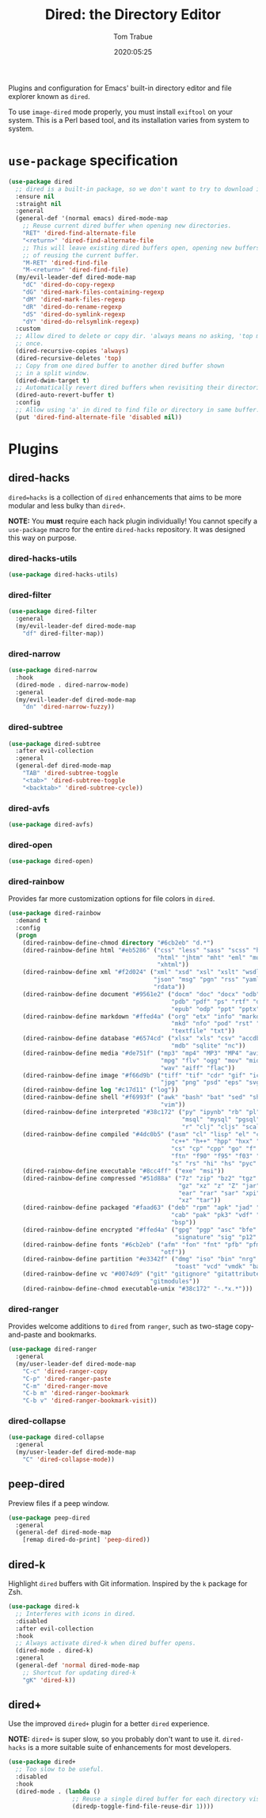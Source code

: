 #+title:  Dired: the Directory Editor
#+author: Tom Trabue
#+email:  tom.trabue@gmail.com
#+date:   2020:05:25
#+STARTUP: fold

Plugins and configuration for Emacs' built-in directory editor and file
explorer known as =dired=.

To use =image-dired= mode properly, you must install =exiftool= on your system.
This is a Perl based tool, and its installation varies from system to system.

* =use-package= specification
  #+begin_src emacs-lisp
    (use-package dired
      ;; dired is a built-in package, so we don't want to try to download it.
      :ensure nil
      :straight nil
      :general
      (general-def '(normal emacs) dired-mode-map
        ;; Reuse current dired buffer when opening new directories.
        "RET" 'dired-find-alternate-file
        "<return>" 'dired-find-alternate-file
        ;; This will leave existing dired buffers open, opening new buffers instead
        ;; of reusing the current buffer.
        "M-RET" 'dired-find-file
        "M-<return>" 'dired-find-file)
      (my/evil-leader-def dired-mode-map
        "dC" 'dired-do-copy-regexp
        "dG" 'dired-mark-files-containing-regexp
        "dM" 'dired-mark-files-regexp
        "dR" 'dired-do-rename-regexp
        "dS" 'dired-do-symlink-regexp
        "dY" 'dired-do-relsymlink-regexp)
      :custom
      ;; Allow dired to delete or copy dir. 'always means no asking, 'top means ask
      ;; once.
      (dired-recursive-copies 'always)
      (dired-recursive-deletes 'top)
      ;; Copy from one dired buffer to another dired buffer shown
      ;; in a split window.
      (dired-dwim-target t)
      ;; Automatically revert dired buffers when revisiting their directories.
      (dired-auto-revert-buffer t)
      :config
      ;; Allow using 'a' in dired to find file or directory in same buffer.
      (put 'dired-find-alternate-file 'disabled nil))
  #+end_src

* Plugins
** dired-hacks
   =dired=hacks= is a collection of =dired= enhancements that aims to be more
   modular and less bulky than =dired+=.

   *NOTE:* You *must* require each hack plugin individually! You cannot specify
   a =use-package= macro for the entire =dired-hacks= repository. It was designed
   this way on purpose.

*** dired-hacks-utils
    #+begin_src emacs-lisp
      (use-package dired-hacks-utils)
    #+end_src

*** dired-filter
    #+begin_src emacs-lisp
      (use-package dired-filter
        :general
        (my/evil-leader-def dired-mode-map
          "df" dired-filter-map))
    #+end_src

*** dired-narrow
    #+begin_src emacs-lisp
      (use-package dired-narrow
        :hook
        (dired-mode . dired-narrow-mode)
        :general
        (my/evil-leader-def dired-mode-map
          "dn" 'dired-narrow-fuzzy))
    #+end_src

*** dired-subtree
    #+begin_src emacs-lisp
      (use-package dired-subtree
        :after evil-collection
        :general
        (general-def dired-mode-map
          "TAB" 'dired-subtree-toggle
          "<tab>" 'dired-subtree-toggle
          "<backtab>" 'dired-subtree-cycle))
    #+end_src

*** dired-avfs
    #+begin_src emacs-lisp
      (use-package dired-avfs)
    #+end_src

*** dired-open
    #+begin_src emacs-lisp
      (use-package dired-open)
    #+end_src

*** dired-rainbow
    Provides far more customization options for file colors in =dired=.

    #+begin_src emacs-lisp
      (use-package dired-rainbow
        :demand t
        :config
        (progn
          (dired-rainbow-define-chmod directory "#6cb2eb" "d.*")
          (dired-rainbow-define html "#eb5286" ("css" "less" "sass" "scss" "htm"
                                                "html" "jhtm" "mht" "eml" "mustache"
                                                "xhtml"))
          (dired-rainbow-define xml "#f2d024" ("xml" "xsd" "xsl" "xslt" "wsdl" "bib"
                                               "json" "msg" "pgn" "rss" "yaml" "yml"
                                               "rdata"))
          (dired-rainbow-define document "#9561e2" ("docm" "doc" "docx" "odb" "odt"
                                                    "pdb" "pdf" "ps" "rtf" "djvu"
                                                    "epub" "odp" "ppt" "pptx"))
          (dired-rainbow-define markdown "#ffed4a" ("org" "etx" "info" "markdown" "md"
                                                    "mkd" "nfo" "pod" "rst" "tex"
                                                    "textfile" "txt"))
          (dired-rainbow-define database "#6574cd" ("xlsx" "xls" "csv" "accdb" "db"
                                                    "mdb" "sqlite" "nc"))
          (dired-rainbow-define media "#de751f" ("mp3" "mp4" "MP3" "MP4" "avi" "mpeg"
                                                 "mpg" "flv" "ogg" "mov" "mid" "midi"
                                                 "wav" "aiff" "flac"))
          (dired-rainbow-define image "#f66d9b" ("tiff" "tif" "cdr" "gif" "ico" "jpeg"
                                                 "jpg" "png" "psd" "eps" "svg"))
          (dired-rainbow-define log "#c17d11" ("log"))
          (dired-rainbow-define shell "#f6993f" ("awk" "bash" "bat" "sed" "sh" "zsh"
                                                 "vim"))
          (dired-rainbow-define interpreted "#38c172" ("py" "ipynb" "rb" "pl" "t"
                                                       "msql" "mysql" "pgsql" "sql"
                                                       "r" "clj" "cljs" "scala" "js"))
          (dired-rainbow-define compiled "#4dc0b5" ("asm" "cl" "lisp" "el" "c" "h"
                                                    "c++" "h++" "hpp" "hxx" "m" "cc"
                                                    "cs" "cp" "cpp" "go" "f" "for"
                                                    "ftn" "f90" "f95" "f03" "f08"
                                                    "s" "rs" "hi" "hs" "pyc" ".java"))
          (dired-rainbow-define executable "#8cc4ff" ("exe" "msi"))
          (dired-rainbow-define compressed "#51d88a" ("7z" "zip" "bz2" "tgz" "txz"
                                                      "gz" "xz" "z" "Z" "jar" "war"
                                                      "ear" "rar" "sar" "xpi" "apk"
                                                      "xz" "tar"))
          (dired-rainbow-define packaged "#faad63" ("deb" "rpm" "apk" "jad" "jar"
                                                    "cab" "pak" "pk3" "vdf" "vpk"
                                                    "bsp"))
          (dired-rainbow-define encrypted "#ffed4a" ("gpg" "pgp" "asc" "bfe" "enc"
                                                     "signature" "sig" "p12" "pem"))
          (dired-rainbow-define fonts "#6cb2eb" ("afm" "fon" "fnt" "pfb" "pfm" "ttf"
                                                 "otf"))
          (dired-rainbow-define partition "#e3342f" ("dmg" "iso" "bin" "nrg" "qcow"
                                                     "toast" "vcd" "vmdk" "bak"))
          (dired-rainbow-define vc "#0074d9" ("git" "gitignore" "gitattributes"
                                              "gitmodules"))
          (dired-rainbow-define-chmod executable-unix "#38c172" "-.*x.*")))
    #+end_src

*** dired-ranger
    Provides welcome additions to =dired= from =ranger=, such as two-stage
    copy-and-paste and bookmarks.

    #+begin_src emacs-lisp
      (use-package dired-ranger
        :general
        (my/user-leader-def dired-mode-map
          "C-c" 'dired-ranger-copy
          "C-p" 'dired-ranger-paste
          "C-m" 'dired-ranger-move
          "C-b m" 'dired-ranger-bookmark
          "C-b v" 'dired-ranger-bookmark-visit))
    #+end_src

*** dired-collapse
    #+begin_src emacs-lisp
      (use-package dired-collapse
        :general
        (my/user-leader-def dired-mode-map
          "C" 'dired-collapse-mode))
    #+end_src

** peep-dired
   Preview files if a peep window.

   #+begin_src emacs-lisp
     (use-package peep-dired
       :general
       (general-def dired-mode-map
         [remap dired-do-print] 'peep-dired))
   #+end_src

** dired-k
   Highlight =dired= buffers with Git information. Inspired by the =k= package
   for Zsh.

   #+begin_src emacs-lisp
     (use-package dired-k
       ;; Interferes with icons in dired.
       :disabled
       :after evil-collection
       :hook
       ;; Always activate dired-k when dired buffer opens.
       (dired-mode . dired-k)
       :general
       (general-def 'normal dired-mode-map
         ;; Shortcut for updating dired-k
         "gK" 'dired-k))
   #+end_src

** dired+
   Use the improved =dired+= plugin for a better =dired= experience.

   *NOTE:* =dired+= is super slow, so you probably don't want to use
   it. =dired-hacks= is a more suitable suite of enhancements for most
   developers.

   #+begin_src emacs-lisp
     (use-package dired+
       ;; Too slow to be useful.
       :disabled
       :hook
       (dired-mode . (lambda ()
                       ;; Reuse a single dired buffer for each directory visited.
                       (diredp-toggle-find-file-reuse-dir 1))))
   #+end_src
